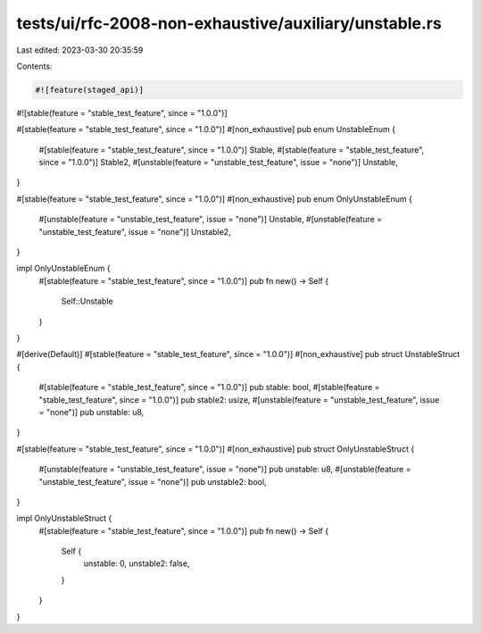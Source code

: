 tests/ui/rfc-2008-non-exhaustive/auxiliary/unstable.rs
======================================================

Last edited: 2023-03-30 20:35:59

Contents:

.. code-block:: rs

    #![feature(staged_api)]
#![stable(feature = "stable_test_feature", since = "1.0.0")]

#[stable(feature = "stable_test_feature", since = "1.0.0")]
#[non_exhaustive]
pub enum UnstableEnum {
    #[stable(feature = "stable_test_feature", since = "1.0.0")]
    Stable,
    #[stable(feature = "stable_test_feature", since = "1.0.0")]
    Stable2,
    #[unstable(feature = "unstable_test_feature", issue = "none")]
    Unstable,
}

#[stable(feature = "stable_test_feature", since = "1.0.0")]
#[non_exhaustive]
pub enum OnlyUnstableEnum {
    #[unstable(feature = "unstable_test_feature", issue = "none")]
    Unstable,
    #[unstable(feature = "unstable_test_feature", issue = "none")]
    Unstable2,
}

impl OnlyUnstableEnum {
    #[stable(feature = "stable_test_feature", since = "1.0.0")]
    pub fn new() -> Self {
        Self::Unstable
    }
}

#[derive(Default)]
#[stable(feature = "stable_test_feature", since = "1.0.0")]
#[non_exhaustive]
pub struct UnstableStruct {
    #[stable(feature = "stable_test_feature", since = "1.0.0")]
    pub stable: bool,
    #[stable(feature = "stable_test_feature", since = "1.0.0")]
    pub stable2: usize,
    #[unstable(feature = "unstable_test_feature", issue = "none")]
    pub unstable: u8,
}

#[stable(feature = "stable_test_feature", since = "1.0.0")]
#[non_exhaustive]
pub struct OnlyUnstableStruct {
    #[unstable(feature = "unstable_test_feature", issue = "none")]
    pub unstable: u8,
    #[unstable(feature = "unstable_test_feature", issue = "none")]
    pub unstable2: bool,
}

impl OnlyUnstableStruct {
    #[stable(feature = "stable_test_feature", since = "1.0.0")]
    pub fn new() -> Self {
        Self {
            unstable: 0,
            unstable2: false,
        }
    }
}


